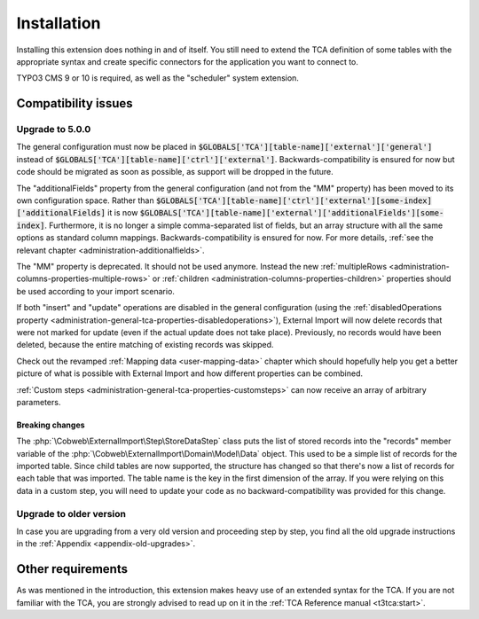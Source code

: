 ﻿.. include:: ../Includes.txt


.. _installation:

Installation
------------

Installing this extension does nothing in and of itself. You still
need to extend the TCA definition of some tables with the appropriate
syntax and create specific connectors for the application you want to
connect to.

TYPO3 CMS 9 or 10 is required, as well as the "scheduler" system extension.


.. _installation-compatibility:

Compatibility issues
^^^^^^^^^^^^^^^^^^^^


.. _installation-upgrade-500:

Upgrade to 5.0.0
""""""""""""""""

The general configuration must now be placed in :code:`$GLOBALS['TCA'][table-name]['external']['general']`
instead of :code:`$GLOBALS['TCA'][table-name]['ctrl']['external']`. Backwards-compatibility is ensured for now
but code should be migrated as soon as possible, as support will be dropped in the future.

The "additionalFields" property from the general configuration (and not from the "MM" property)
has been moved to its own configuration space. Rather than
:code:`$GLOBALS['TCA'][table-name]['ctrl']['external'][some-index]['additionalFields]`
it is now :code:`$GLOBALS['TCA'][table-name]['external']['additionalFields'][some-index]`.
Furthermore, it is no longer a simple comma-separated list of fields, but an array structure
with all the same options as standard column mappings. Backwards-compatibility is ensured for now.
For more details, :ref:`see the relevant chapter <administration-additionalfields>`.

The "MM" property is deprecated. It should not be used anymore. Instead the new
:ref:`multipleRows <administration-columns-properties-multiple-rows>` or
:ref:`children <administration-columns-properties-children>` properties
should be used according to your import scenario.

If both "insert" and "update" operations are disabled in the general configuration
(using the :ref:`disabledOperations property <administration-general-tca-properties-disabledoperations>`),
External Import will now delete records that were not marked for update (even if the
actual update does not take place). Previously, no records would have been deleted,
because the entire matching of existing records was skipped.

Check out the revamped :ref:`Mapping data <user-mapping-data>` chapter which should
hopefully help you get a better picture of what is possible with External Import
and how different properties can be combined.

:ref:`Custom steps <administration-general-tca-properties-customsteps>` can now
receive an array of arbitrary parameters.


.. _installation-upgrade-500-breaking-changes:

Breaking changes
~~~~~~~~~~~~~~~~

The :php:`\Cobweb\ExternalImport\Step\StoreDataStep` class puts the list of stored
records into the "records" member variable of the :php:`\Cobweb\ExternalImport\Domain\Model\Data`
object. This used to be a simple list of records for the imported table. Since child
tables are now supported, the structure has changed so that there's now a list of
records for each table that was imported. The table name is the key in the first
dimension of the array. If you were relying on this data in a custom step, you will
need to update your code as no backward-compatibility was provided for this change.


.. _installation-upgrade-old:

Upgrade to older version
""""""""""""""""""""""""

In case you are upgrading from a very old version and proceeding step by step,
you find all the old upgrade instructions in the :ref:`Appendix <appendix-old-upgrades>`.


Other requirements
^^^^^^^^^^^^^^^^^^

As was mentioned in the introduction, this extension makes heavy use
of an extended syntax for the TCA. If you are not familiar with the
TCA, you are strongly advised to read up on it in the
:ref:`TCA Reference manual <t3tca:start>`.
